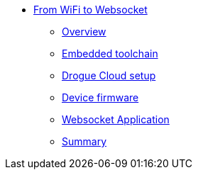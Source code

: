 * xref:index.adoc[From WiFi to Websocket]
** xref:index.adoc[Overview]
** xref:toolchain.adoc[Embedded toolchain]
** xref:drogue-cloud.adoc[Drogue Cloud setup]
** xref:firmware.adoc[Device firmware]
** xref:websocket.adoc[Websocket Application]
** xref:summary.adoc[Summary]
